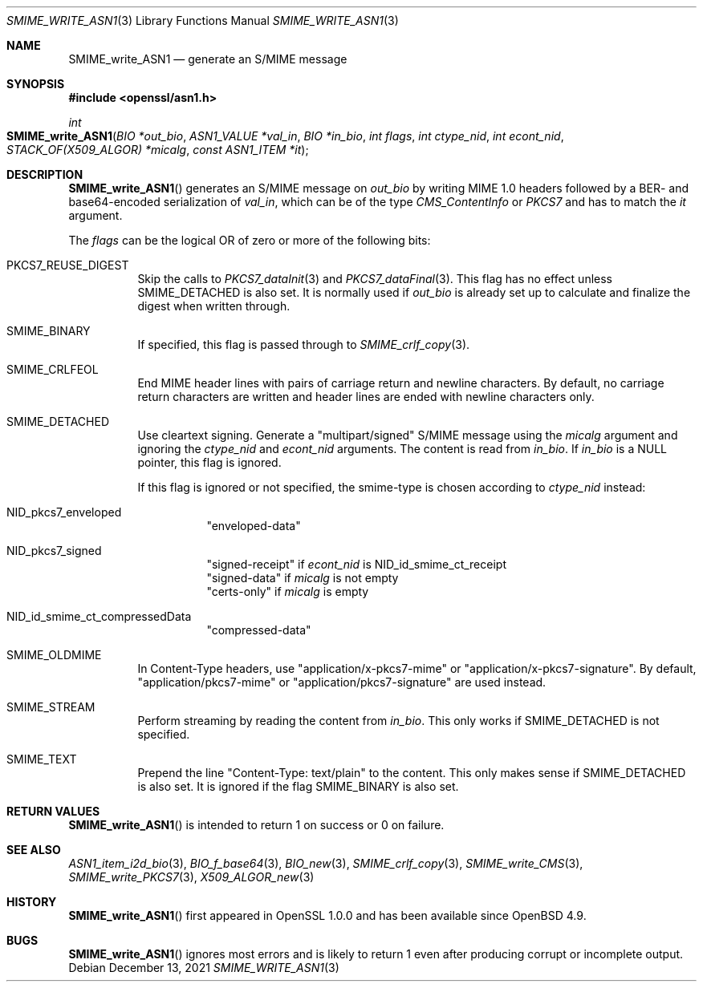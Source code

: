 .\" $OpenBSD: SMIME_write_ASN1.3,v 1.1 2021/12/13 17:24:39 schwarze Exp $
.\"
.\" Copyright (c) 2021 Ingo Schwarze <schwarze@openbsd.org>
.\"
.\" Permission to use, copy, modify, and distribute this software for any
.\" purpose with or without fee is hereby granted, provided that the above
.\" copyright notice and this permission notice appear in all copies.
.\"
.\" THE SOFTWARE IS PROVIDED "AS IS" AND THE AUTHOR DISCLAIMS ALL WARRANTIES
.\" WITH REGARD TO THIS SOFTWARE INCLUDING ALL IMPLIED WARRANTIES OF
.\" MERCHANTABILITY AND FITNESS. IN NO EVENT SHALL THE AUTHOR BE LIABLE FOR
.\" ANY SPECIAL, DIRECT, INDIRECT, OR CONSEQUENTIAL DAMAGES OR ANY DAMAGES
.\" WHATSOEVER RESULTING FROM LOSS OF USE, DATA OR PROFITS, WHETHER IN AN
.\" ACTION OF CONTRACT, NEGLIGENCE OR OTHER TORTIOUS ACTION, ARISING OUT OF
.\" OR IN CONNECTION WITH THE USE OR PERFORMANCE OF THIS SOFTWARE.
.\"
.Dd $Mdocdate: December 13 2021 $
.Dt SMIME_WRITE_ASN1 3
.Os
.Sh NAME
.Nm SMIME_write_ASN1
.Nd generate an S/MIME message
.Sh SYNOPSIS
.In openssl/asn1.h
.Ft int
.Fo SMIME_write_ASN1
.Fa "BIO *out_bio"
.Fa "ASN1_VALUE *val_in"
.Fa "BIO *in_bio"
.Fa "int flags"
.Fa "int ctype_nid"
.Fa "int econt_nid"
.Fa "STACK_OF(X509_ALGOR) *micalg"
.Fa "const ASN1_ITEM *it"
.Fc
.Sh DESCRIPTION
.Fn SMIME_write_ASN1
generates an S/MIME message on
.Fa out_bio
by writing MIME 1.0 headers
followed by a BER- and base64-encoded serialization of
.Fa val_in ,
which can be of the type
.Vt CMS_ContentInfo
or
.Vt PKCS7
and has to match the
.Fa it
argument.
.Pp
The
.Fa flags
can be the logical OR of zero or more of the following bits:
.Bl -tag -width Ds
.It Dv PKCS7_REUSE_DIGEST
Skip the calls to
.Xr PKCS7_dataInit 3
and
.Xr PKCS7_dataFinal 3 .
This flag has no effect unless
.Dv SMIME_DETACHED
is also set.
It is normally used if
.Fa out_bio
is already set up to calculate and finalize the digest when written through.
.It Dv SMIME_BINARY
If specified, this flag is passed through to
.Xr SMIME_crlf_copy 3 .
.It Dv SMIME_CRLFEOL
End MIME header lines with pairs of carriage return and newline characters.
By default, no carriage return characters are written
and header lines are ended with newline characters only.
.It Dv SMIME_DETACHED
Use cleartext signing.
Generate a
.Qq multipart/signed
S/MIME message using the
.Fa micalg
argument and ignoring the
.Fa ctype_nid
and
.Fa econt_nid
arguments.
The content is read from
.Fa in_bio .
If
.Fa in_bio
is a
.Dv NULL
pointer, this flag is ignored.
.Pp
If this flag is ignored or not specified,
the smime-type is chosen according to
.Fa ctype_nid
instead:
.Bl -tag -width Ds
.It Dv NID_pkcs7_enveloped
.Qq enveloped-data
.It Dv NID_pkcs7_signed
.Qq signed-receipt
if
.Fa econt_nid
is
.Dv NID_id_smime_ct_receipt
.br
.Qq signed-data
if
.Fa micalg
is not empty
.br
.Qq certs-only
if
.Fa micalg
is empty
.It Dv NID_id_smime_ct_compressedData
.Qq compressed-data
.El
.It Dv SMIME_OLDMIME
In Content-Type headers, use
.Qq application/x-pkcs7-mime
or
.Qq application/x-pkcs7-signature .
By default,
.Qq application/pkcs7-mime
or
.Qq application/pkcs7-signature
are used instead.
.It Dv SMIME_STREAM
Perform streaming by reading the content from
.Fa in_bio .
This only works if
.Dv SMIME_DETACHED
is not specified.
.It SMIME_TEXT
Prepend the line
.Qq Content-Type: text/plain
to the content.
This only makes sense if
.Dv SMIME_DETACHED
is also set.
It is ignored if the flag
.Dv SMIME_BINARY
is also set.
.El
.Sh RETURN VALUES
.Fn SMIME_write_ASN1
is intended to return 1 on success or 0 on failure.
.Sh SEE ALSO
.Xr ASN1_item_i2d_bio 3 ,
.Xr BIO_f_base64 3 ,
.Xr BIO_new 3 ,
.Xr SMIME_crlf_copy 3 ,
.Xr SMIME_write_CMS 3 ,
.Xr SMIME_write_PKCS7 3 ,
.Xr X509_ALGOR_new 3
.Sh HISTORY
.Fn SMIME_write_ASN1
first appeared in OpenSSL 1.0.0 and has been available since
.Ox 4.9 .
.Sh BUGS
.Fn SMIME_write_ASN1
ignores most errors and is likely to return 1
even after producing corrupt or incomplete output.
